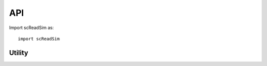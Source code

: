 API
===

Import scReadSim as::

   import scReadSim

Utility
~~~~~~~~~~~~~~~~~~~~~~~
.. autosummary::
   :toctree: _autosummary

   Utility.CallPeak
   Utility.ExtractBAMCoverage
   Utility.scATAC_CreateFeatureSets



   


